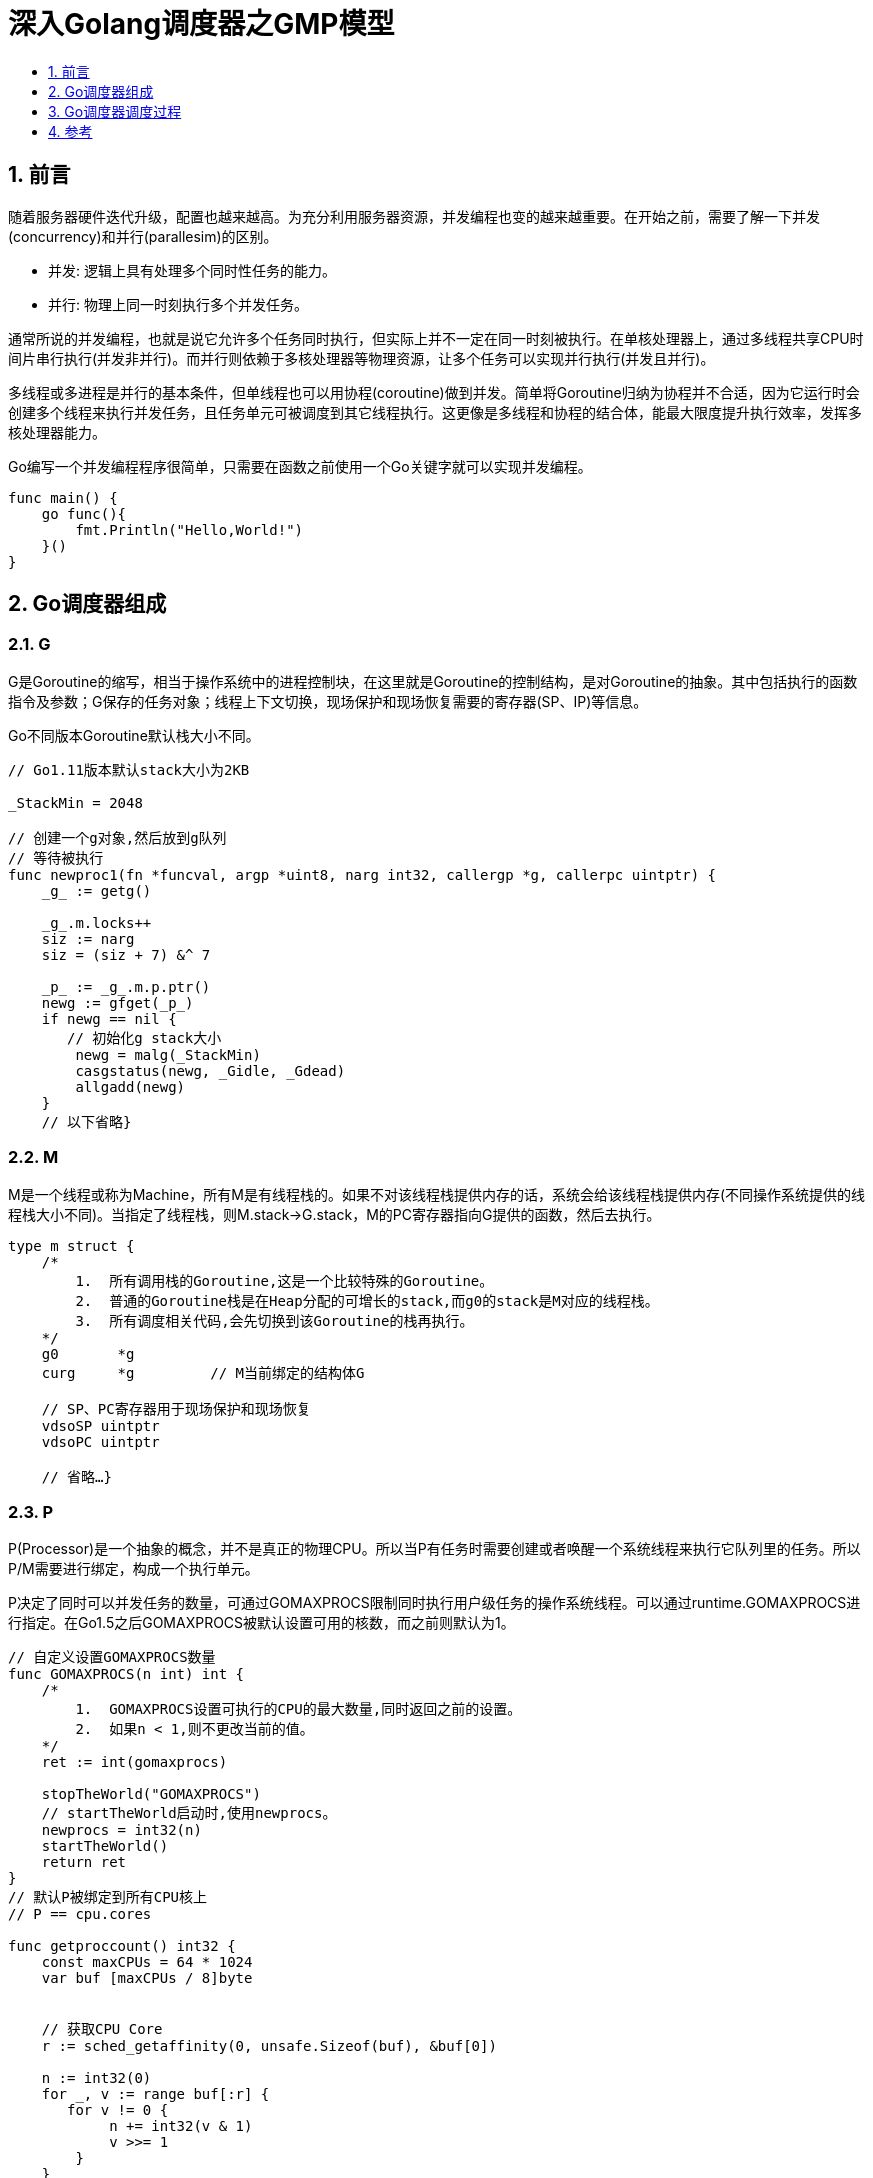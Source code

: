 = 深入Golang调度器之GMP模型
:toc:
:toclevels:
:toc-title:
:sectnums:

== 前言
随着服务器硬件迭代升级，配置也越来越高。为充分利用服务器资源，并发编程也变的越来越重要。在开始之前，需要了解一下并发(concurrency)和并行(parallesim)的区别。

- 并发:  逻辑上具有处理多个同时性任务的能力。
- 并行:  物理上同一时刻执行多个并发任务。

通常所说的并发编程，也就是说它允许多个任务同时执行，但实际上并不一定在同一时刻被执行。在单核处理器上，通过多线程共享CPU时间片串行执行(并发非并行)。而并行则依赖于多核处理器等物理资源，让多个任务可以实现并行执行(并发且并行)。

多线程或多进程是并行的基本条件，但单线程也可以用协程(coroutine)做到并发。简单将Goroutine归纳为协程并不合适，因为它运行时会创建多个线程来执行并发任务，且任务单元可被调度到其它线程执行。这更像是多线程和协程的结合体，能最大限度提升执行效率，发挥多核处理器能力。

Go编写一个并发编程程序很简单，只需要在函数之前使用一个Go关键字就可以实现并发编程。

```go
func main() {
    go func(){
        fmt.Println("Hello,World!")
    }()
}
```

== Go调度器组成
=== G
G是Goroutine的缩写，相当于操作系统中的进程控制块，在这里就是Goroutine的控制结构，是对Goroutine的抽象。其中包括执行的函数指令及参数；G保存的任务对象；线程上下文切换，现场保护和现场恢复需要的寄存器(SP、IP)等信息。

Go不同版本Goroutine默认栈大小不同。

```go
// Go1.11版本默认stack大小为2KB

_StackMin = 2048

// 创建一个g对象,然后放到g队列
// 等待被执行
func newproc1(fn *funcval, argp *uint8, narg int32, callergp *g, callerpc uintptr) {
    _g_ := getg()

    _g_.m.locks++
    siz := narg
    siz = (siz + 7) &^ 7

    _p_ := _g_.m.p.ptr()
    newg := gfget(_p_)
    if newg == nil {
       // 初始化g stack大小
        newg = malg(_StackMin)
        casgstatus(newg, _Gidle, _Gdead)
        allgadd(newg)
    }
    // 以下省略}
```

=== M
M是一个线程或称为Machine，所有M是有线程栈的。如果不对该线程栈提供内存的话，系统会给该线程栈提供内存(不同操作系统提供的线程栈大小不同)。当指定了线程栈，则M.stack→G.stack，M的PC寄存器指向G提供的函数，然后去执行。

```
type m struct {
    /*
        1.  所有调用栈的Goroutine,这是一个比较特殊的Goroutine。
        2.  普通的Goroutine栈是在Heap分配的可增长的stack,而g0的stack是M对应的线程栈。
        3.  所有调度相关代码,会先切换到该Goroutine的栈再执行。
    */
    g0       *g
    curg     *g         // M当前绑定的结构体G

    // SP、PC寄存器用于现场保护和现场恢复
    vdsoSP uintptr
    vdsoPC uintptr

    // 省略…}
```

=== P
P(Processor)是一个抽象的概念，并不是真正的物理CPU。所以当P有任务时需要创建或者唤醒一个系统线程来执行它队列里的任务。所以P/M需要进行绑定，构成一个执行单元。

P决定了同时可以并发任务的数量，可通过GOMAXPROCS限制同时执行用户级任务的操作系统线程。可以通过runtime.GOMAXPROCS进行指定。在Go1.5之后GOMAXPROCS被默认设置可用的核数，而之前则默认为1。

```go
// 自定义设置GOMAXPROCS数量
func GOMAXPROCS(n int) int {
    /*
        1.  GOMAXPROCS设置可执行的CPU的最大数量,同时返回之前的设置。
        2.  如果n < 1,则不更改当前的值。
    */
    ret := int(gomaxprocs)

    stopTheWorld("GOMAXPROCS")
    // startTheWorld启动时,使用newprocs。
    newprocs = int32(n)
    startTheWorld()
    return ret
}
// 默认P被绑定到所有CPU核上
// P == cpu.cores

func getproccount() int32 {
    const maxCPUs = 64 * 1024
    var buf [maxCPUs / 8]byte


    // 获取CPU Core
    r := sched_getaffinity(0, unsafe.Sizeof(buf), &buf[0])

    n := int32(0)
    for _, v := range buf[:r] {
       for v != 0 {
            n += int32(v & 1)
            v >>= 1
        }
    }
    if n == 0 {
       n = 1
    }
    return n
}
// 一个进程默认被绑定在所有CPU核上,返回所有CPU core。
// 获取进程的CPU亲和性掩码系统调用
// rax 204                          ; 系统调用码
// system_call sys_sched_getaffinity; 系统调用名称
// rid  pid                         ; 进程号
// rsi unsigned int len
// rdx unsigned long *user_mask_ptr
sys_linux_amd64.s:
TEXT runtime·sched_getaffinity(SB),NOSPLIT,$0
    MOVQ    pid+0(FP), DI
    MOVQ    len+8(FP), SI
    MOVQ    buf+16(FP), DX
    MOVL    $SYS_sched_getaffinity, AX
    SYSCALL
    MOVL    AX, ret+24(FP)
    RET
```

== Go调度器调度过程
首先创建一个G对象，G对象保存到P本地队列或者是全局队列。P此时去唤醒一个M。P继续执行它的执行序。M寻找是否有空闲的P，如果有则将该G对象移动到它本身。接下来M执行一个调度循环(调用G对象->执行->清理线程→继续找新的Goroutine执行)。

M执行过程中，随时会发生上下文切换。当发生上线文切换时，需要对执行现场进行保护，以便下次被调度执行时进行现场恢复。Go调度器M的栈保存在G对象上，只需要将M所需要的寄存器(SP、PC等)保存到G对象上就可以实现现场保护。当这些寄存器数据被保护起来，就随时可以做上下文切换了，在中断之前把现场保存起来。如果此时G任务还没有执行完，M可以将任务重新丢到P的任务队列，等待下一次被调度执行。当再次被调度执行时，M通过访问G的vdsoSP、vdsoPC寄存器进行现场恢复(从上次中断位置继续执行)。

=== P 队列
P有两种队列：本地队列和全局队列

- 本地队列： 当前P的队列，本地队列是Lock-Free，没有数据竞争问题，无需加锁处理，可以提升处理速度。
- 全局队列：全局队列为了保证多个P之间任务的平衡。所有M共享P全局队列，为保证数据竞争问题，需要加锁处理。相比本地队列处理速度要低于全局队列。

=== 上线文切换
简单理解为当时的环境即可，环境可以包括当时程序状态以及变量状态。例如线程切换的时候在内核会发生上下文切换，这里的上下文就包括了当时寄存器的值，把寄存器的值保存起来，等下次该线程又得到cpu时间的时候再恢复寄存器的值，这样线程才能正确运行。

对于代码中某个值说，上下文是指这个值所在的局部(全局)作用域对象。相对于进程而言，上下文就是进程执行时的环境，具体来说就是各个变量和数据，包括所有的寄存器变量、进程打开的文件、内存(堆栈)信息等。

=== 线程清理
Goroutine被调度执行必须保证P/M进行绑定，所以线程清理只需要将P释放就可以实现线程的清理。什么时候P会释放，保证其它G可以被执行。P被释放主要有两种情况。

主动释放：最典型的例子是，当执行G任务时有系统调用，当发生系统调用时M会处于Block状态。调度器会设置一个超时时间，当超时时会将P释放。

被动释放：如果发生系统调用，有一个专门监控程序，进行扫描当前处于阻塞的P/M组合。当超过系统程序设置的超时时间，会自动将P资源抢走。去执行队列的其它G任务。

== 参考
- https://www.cnblogs.com/sunsky303/p/9705727.html
- https://blog.csdn.net/qq_37858332/article/details/100689667
- https://juejin.im/post/6844904034449489933
